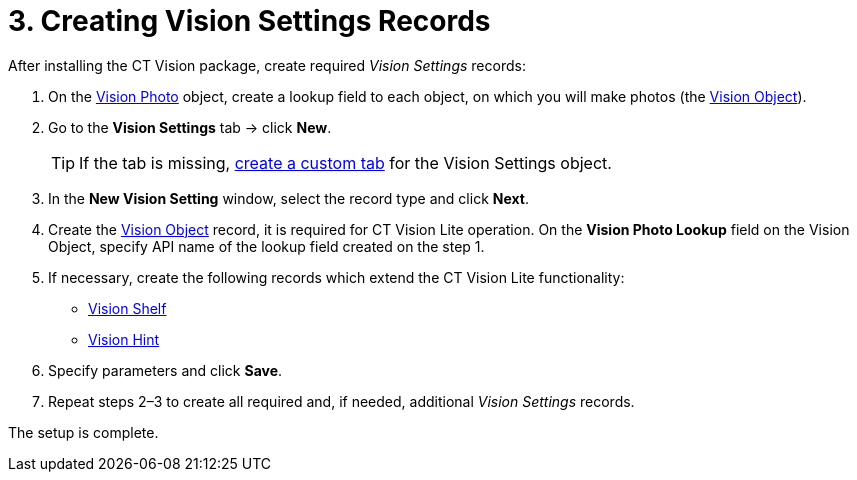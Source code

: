 = 3. Creating Vision Settings Records

After installing the CT Vision package, create required _Vision Settings_ records:

. On the xref:ref-guide/vision-photo-field-reference-lite.adoc[Vision Photo] object, create a lookup field to each object, on which you will make photos (the xref:ref-guide/vision-settings-ref/vision-object-field-reference.adoc[Vision Object]).
. Go to the *Vision Settings* tab → click *New*.
+
[TIP]
====
If the tab is missing, https://help.salesforce.com/s/articleView?id=sf.creating_custom_object_tabs.htm&type=5[create a custom tab] for the [.object]#Vision Settings# object.
====
. In the *New Vision Setting* window, select the record type and click *Next*.
. Create the xref:ref-guide/vision-settings-ref/vision-object-field-reference.adoc[Vision Object] record, it is required for CT Vision Lite operation. On the *Vision Photo Lookup* field on the [.object]#Vision Object#, specify API name of the lookup field created on the step 1.
. If necessary, create the following records which extend the CT Vision Lite functionality:
* xref:ref-guide/vision-settings-ref/vision-shelf-field-reference-2-9.adoc[Vision Shelf]
* xref:ref-guide/vision-settings-ref/vision-hint-field-reference-2-9.adoc[Vision Hint]
. Specify parameters and click *Save*.
. Repeat steps 2–3 to create all required and, if needed, additional _Vision Settings_ records.

The setup is complete.
